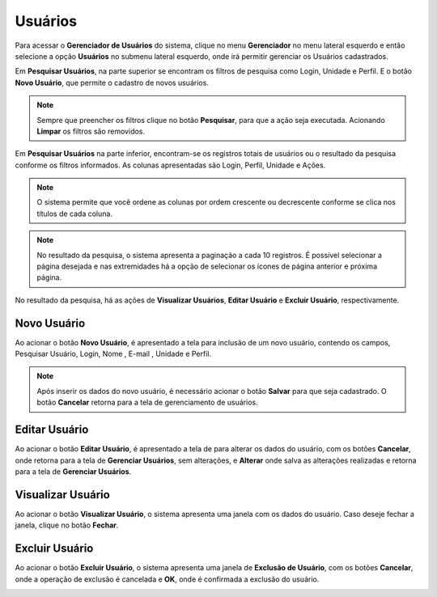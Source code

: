 Usuários
=============================

.. meta::
   :description: Apresentação do Gerenciador - Usuários.
  
Para acessar o **Gerenciador de Usuários** do sistema, clique no menu **Gerenciador** no menu lateral esquerdo e então selecione a opção **Usuários** no submenu lateral esquerdo, onde irá permitir gerenciar os Usuários cadastrados.

.. image:: ../images/SAIP_Interno_Gerenciador_Usuarios.png
     :alt: SAIP Interno Gereciador Usuários

Em **Pesquisar Usuários**, na parte superior se encontram os filtros de pesquisa como Login, Unidade e Perfil. E o botão **Novo Usuário**, que permite o cadastro de novos usuários.

.. image:: ../images/SAIP_Interno_Gerenciador_Usuarios_Pesquisar_Usuarios.png
     :alt: SAIP Interno Gerenciador Pesquisar Usuários

.. note::
   Sempre que preencher os filtros clique no botão **Pesquisar**, para que a ação seja executada. Acionando **Limpar** os filtros são removidos.

.. image:: ../images/SAIP_Interno_Gerenciador_Usuarios_Pesquisar_Usuarios_Pesquisar_Limpar.png
     :alt: SAIP Interno Gerenciador Usuários Pesquisar

Em **Pesquisar Usuários** na parte inferior, encontram-se os registros totais de usuários ou o resultado da pesquisa conforme os filtros informados. As colunas apresentadas são Login, Perfil, Unidade e Ações.

.. image:: ../images/SAIP_Interno_Gerenciador_Usuarios_Pesquisar_Usuarios_Pesquisar_Resultado.png
     :alt: SAIP Interno Gerenciador Usuários Resultado

.. note::
  O sistema permite que você ordene as colunas por ordem crescente ou decrescente conforme se clica nos títulos de cada coluna.

.. image:: ../images/SAIP_Interno_Gerenciador_Usuarios_Pesquisar_Usuarios_Pesquisar_Ordenar.png
     :alt: SAIP Interno Gerenciador Usuários Ordenar

.. note::
     No resultado da pesquisa, o sistema apresenta a paginação a cada 10 registros. É possível selecionar a página desejada e nas extremidades há a opção de selecionar os ícones de página anterior e próxima página.

.. image:: ../images/SAIP_Interno_Gerenciador_Usuarios_Pesquisar_Usuarios_Pesquisar_Paginacao.png
     :alt: SAIP Interno Gerenciador Usuários Paginação

No resultado da pesquisa, há as ações de **Visualizar Usuários**, **Editar Usuário** e **Excluir Usuário**, respectivamente.

.. image:: ../images/SAIP_Interno_Gerenciador_Usuarios_Pesquisar_Usuarios_Acoes.png
     :alt: SAIP Interno Gerenciador Usuários Ações


Novo Usuário
-------------

Ao acionar o botão **Novo Usuário**, é apresentado a tela para inclusão de um novo usuário, contendo os campos, Pesquisar Usuário, Login, Nome , E-mail , Unidade e Perfil.

.. note:: 
     Após inserir os dados do novo usuário, é necessário acionar o botão **Salvar** para que seja cadastrado. O botão **Cancelar** retorna para a tela de gerenciamento de usuários.

.. image:: ../images/SAIP_Interno_Gerenciador_Usuarios_Pesquisar_Usuarios_Cadastrar_Usuario.png
               :alt: SAIP Interno Gerenciador Usuário Cadastrar Usuário


Editar Usuário
--------------------  

Ao acionar o botão **Editar Usuário**, é apresentado a tela de para alterar os dados do usuário, com os botões **Cancelar**, onde retorna para a tela de **Gerenciar Usuários**, sem alterações, e **Alterar** onde salva as alterações realizadas e retorna para a tela de **Gerenciar Usuários**.

.. image:: ../images/SAIP_Interno_Gerenciador_Usuarios_Pesquisar_Usuarios_Acoes_Editar_Usuario.png
     :alt: SAIP Interno Gerenciador Editar Usuário


Visualizar Usuário
-------------------- 

Ao acionar o botão **Visualizar Usuário**, o sistema apresenta uma janela com os dados do usuário. Caso deseje fechar a janela, clique no botão **Fechar**.

.. image:: ../images/SAIP_Interno_Gerenciador_Usuarios_Pesquisar_Usuarios_Acoes_Visualizar_Usuario.png
     :alt: SAIP Interno Gerenciador Visualizar Usuário


Excluir Usuário
----------------- 

Ao acionar o botão **Excluir Usuário**, o sistema apresenta uma janela de **Exclusão de Usuário**, com os botões **Cancelar**, onde a operação de exclusão é cancelada e **OK**, onde é confirmada a exclusão do usuário.


.. image:: ../images/SAIP_Interno_Gerenciador_Usuarios_Pesquisar_Usuarios_Acoes_Excluir_Usuario.png
     :alt: SAIP Interno Gerenciador Excluir usuário
